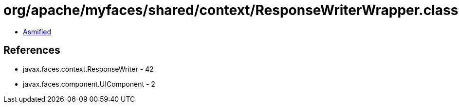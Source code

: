 = org/apache/myfaces/shared/context/ResponseWriterWrapper.class

 - link:ResponseWriterWrapper-asmified.java[Asmified]

== References

 - javax.faces.context.ResponseWriter - 42
 - javax.faces.component.UIComponent - 2
